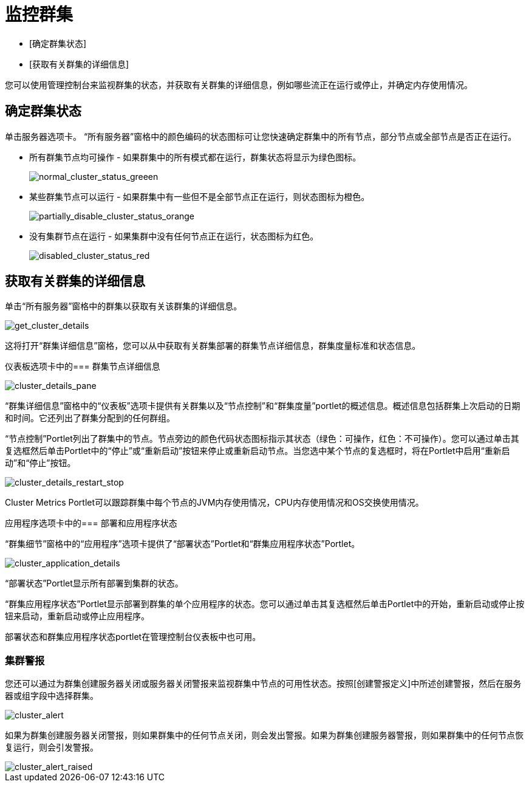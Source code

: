 = 监控群集

*  [确定群集状态]
*  [获取有关群集的详细信息]

您可以使用管理控制台来监视群集的状态，并获取有关群集的详细信息，例如哪些流正在运行或停止，并确定内存使用情况。

== 确定群集状态

单击服务器选项卡。 “所有服务器”窗格中的颜色编码的状态图标可让您快速确定群集中的所有节点，部分节点或全部节点是否正在运行。

* 所有群集节点均可操作 - 如果群集中的所有模式都在运行，群集状态将显示为绿色图标。
+
image::normal_cluster_status_greeen.png[normal_cluster_status_greeen]

* 某些群集节点可以运行 - 如果群集中有一些但不是全部节点正在运行，则状态图标为橙色。
+
image::partially_disable_cluster_status_orange.png[partially_disable_cluster_status_orange]

* 没有集群节点在运行 - 如果集群中没有任何节点正在运行，状态图标为红色。
+
image::disabled_cluster_status_red.png[disabled_cluster_status_red]

== 获取有关群集的详细信息

单击“所有服务器”窗格中的群集以获取有关该群集的详细信息。

image::get_cluster_details.png[get_cluster_details]

这将打开“群集详细信息”窗格，您可以从中获取有关群集部署的群集节点详细信息，群集度量标准和状态信息。

仪表板选项卡中的=== 群集节点详细信息

image::cluster_details_pane.png[cluster_details_pane]

“群集详细信息”窗格中的“仪表板”选项卡提供有关群集以及“节点控制”和“群集度量”portlet的概述信息。概述信息包括群集上次启动的日期和时间。它还列出了群集分配到的任何群组。

“节点控制”Portlet列出了群集中的节点。节点旁边的颜色代码状态图标指示其状态（绿色：可操作，红色：不可操作）。您可以通过单击其复选框然后单击Portlet中的“停止”或“重新启动”按钮来停止或重新启动节点。当您选中某个节点的复选框时，将在Portlet中启用“重新启动”和“停止”按钮。

image::cluster_details_restart_stop.png[cluster_details_restart_stop]

Cluster Metrics Portlet可以跟踪群集中每个节点的JVM内存使用情况，CPU内存使用情况和OS交换使用情况。

应用程序选项卡中的=== 部署和应用程序状态

“群集细节”窗格中的“应用程序”选项卡提供了“部署状态”Portlet和“群集应用程序状态”Portlet。

image::cluster_application_details.png[cluster_application_details]

“部署状态”Portlet显示所有部署到集群的状态。

“群集应用程序状态”Portlet显示部署到群集的单个应用程序的状态。您可以通过单击其复选框然后单击Portlet中的开始，重新启动或停止按钮来启动，重新启动或停止应用程序。

部署状态和群集应用程序状态portlet在管理控制台仪表板中也可用。

=== 集群警报

您还可以通过为群集创建服务器关闭或服务器关闭警报来监视群集中节点的可用性状态。按照[创建警报定义]中所述创建警报，然后在服务器或组字段中选择群集。

image::cluster_alert.png[cluster_alert]

如果为群集创建服务器关闭警报，则如果群集中的任何节点关闭，则会发出警报。如果为群集创建服务器警报，则如果群集中的任何节点恢复运行，则会引发警报。

image::cluster_alert_raised.png[cluster_alert_raised]
